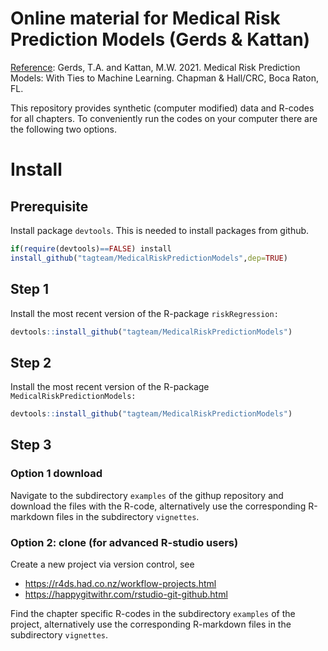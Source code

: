 * Online material for Medical Risk Prediction Models (Gerds & Kattan) 

[[https://www.routledge.com/Medical-Risk-Prediction-Models-With-Ties-to-Machine-Learning/Gerds-Kattan/p/book/9781138384477][Reference]]: Gerds, T.A. and Kattan, M.W. 2021. Medical Risk Prediction
Models: With Ties to Machine Learning. Chapman & Hall/CRC, Boca Raton,
FL.

#+BEGIN_SRC html  :results output figure :exports results
<div class="figure">
<p><img src="./book-cover.png" alt="book-cover.png" width="300px" />
</p>
</div>
#+END_SRC

This repository provides synthetic (computer modified) data and
R-codes for all chapters. To conveniently run the codes on your
computer there are the following two options.

* Install 

** Prerequisite

Install package =devtools=. This is needed to install packages from
github.

#+BEGIN_SRC R  :results output raw  :exports code  :session *R* :cache yes  
if(require(devtools)==FALSE) install
install_github("tagteam/MedicalRiskPredictionModels",dep=TRUE)
#+END_SRC

** Step 1 

Install the most recent version of the R-package =riskRegression:=

#+ATTR_LATEX: :options otherkeywords={}, deletekeywords={}
#+BEGIN_SRC R  :results output raw  :exports code  :session *R* :cache yes  
devtools::install_github("tagteam/MedicalRiskPredictionModels")
#+END_SRC

** Step 2

Install the most recent version of the R-package =MedicalRiskPredictionModels:=

#+BEGIN_SRC R  :results output raw  :exports code  :session *R* :cache yes  
devtools::install_github("tagteam/MedicalRiskPredictionModels")
#+END_SRC

** Step 3

*** Option 1 download

Navigate to the subdirectory =examples= of the githup repository and
download the files with the R-code, alternatively use the
corresponding R-markdown files in the subdirectory =vignettes=.
    
*** Option 2: clone (for advanced R-studio users)

Create a new project via version control, see
- https://r4ds.had.co.nz/workflow-projects.html
- https://happygitwithr.com/rstudio-git-github.html

Find the chapter specific R-codes in the subdirectory =examples= of
the project, alternatively use the corresponding R-markdown files in
the subdirectory =vignettes=.
